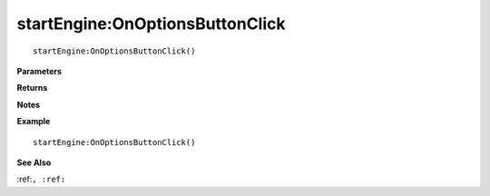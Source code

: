 .. _startEngine_OnOptionsButtonClick:

===================================
startEngine\:OnOptionsButtonClick 
===================================

.. description
    
::

   startEngine:OnOptionsButtonClick()


**Parameters**



**Returns**



**Notes**



**Example**

::

   startEngine:OnOptionsButtonClick()

**See Also**

:ref:``, :ref:`` 

